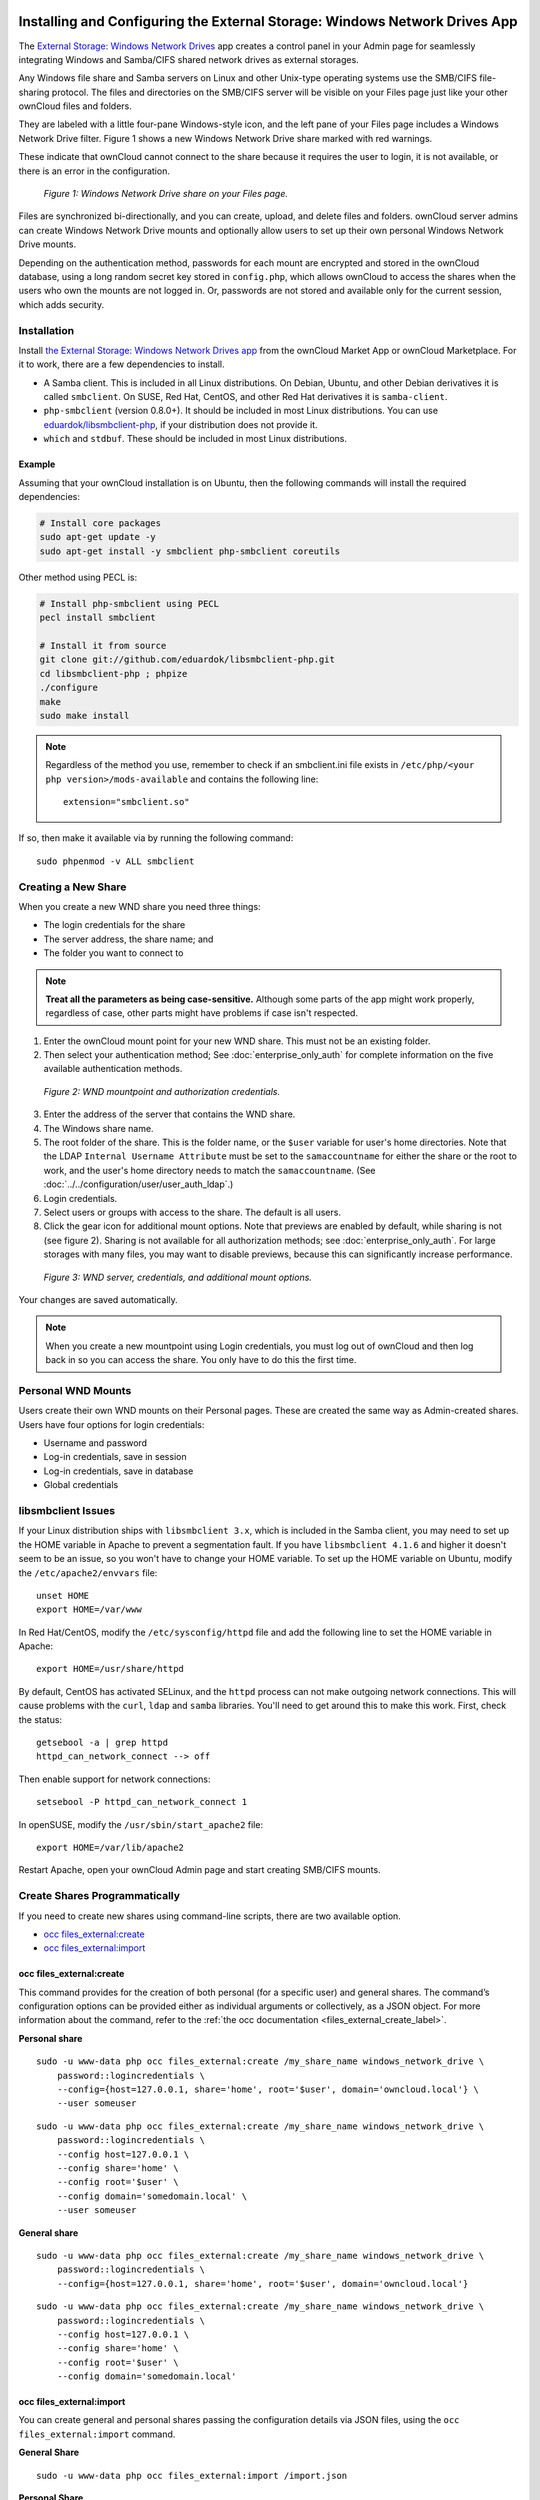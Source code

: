 ===========================================================================
Installing and Configuring the External Storage: Windows Network Drives App
===========================================================================

The `External Storage: Windows Network Drives`_ app creates a control panel in your Admin page for seamlessly integrating Windows and Samba/CIFS shared network drives as external storages.

Any Windows file share and Samba servers on Linux and other Unix-type operating systems use the SMB/CIFS file-sharing protocol.
The files and directories on the SMB/CIFS server will be visible on your Files page just like your other ownCloud files and folders.

They are labeled with a little four-pane Windows-style icon, and the left pane of your Files page includes a Windows Network Drive filter.
Figure 1 shows a new Windows Network Drive share marked with red warnings.

These indicate that ownCloud cannot connect to the share because it requires the user to login, it is not available, or there is an error in the configuration.

.. figure:: images/wnd-1.png
   :alt: Windows Network Drive share on your Files page.

   *Figure 1: Windows Network Drive share on your Files page.*

Files are synchronized bi-directionally, and you can create, upload, and delete files and folders.
ownCloud server admins can create Windows Network Drive mounts and optionally allow users to set up their own personal Windows Network Drive mounts.

Depending on the authentication method, passwords for each mount are encrypted and stored in the ownCloud database, using a long random secret key stored in ``config.php``, which allows ownCloud to access the shares when the users who own the mounts are not logged in.
Or, passwords are not stored and available only for the current session, which adds security.

Installation
------------

Install `the External Storage: Windows Network Drives app`_ from the ownCloud Market App or ownCloud Marketplace.
For it to work, there are a few dependencies to install.

- A Samba client. This is included in all Linux distributions. On Debian, Ubuntu, and other Debian derivatives it is called ``smbclient``. On SUSE, Red Hat, CentOS, and other Red Hat derivatives it is ``samba-client``.
- ``php-smbclient`` (version 0.8.0+). It should be included in most Linux distributions. You can use `eduardok/libsmbclient-php`_, if your distribution does not provide it.
- ``which`` and ``stdbuf``. These should be included in most Linux distributions.

Example
~~~~~~~

Assuming that your ownCloud installation is on Ubuntu, then the following commands will install the required dependencies:

.. code-block:: console

  # Install core packages
  sudo apt-get update -y
  sudo apt-get install -y smbclient php-smbclient coreutils

Other method using PECL is:

.. code-block:: console

  # Install php-smbclient using PECL
  pecl install smbclient

  # Install it from source
  git clone git://github.com/eduardok/libsmbclient-php.git
  cd libsmbclient-php ; phpize
  ./configure
  make
  sudo make install

.. note::
   Regardless of the method you use, remember to check if an smbclient.ini file exists in ``/etc/php/<your php version>/mods-available`` and contains the following line:

   ::

     extension="smbclient.so"

If so, then make it available via by running the following command:

::

  sudo phpenmod -v ALL smbclient

Creating a New Share
--------------------

When you create a new WND share you need three things:

- The login credentials for the share
- The server address, the share name; and
- The folder you want to connect to

.. note::
   **Treat all the parameters as being case-sensitive.**
   Although some parts of the app might work properly, regardless of case, other parts might have problems if case isn't respected.

1. Enter the ownCloud mount point for your new WND share. This must not be an existing folder.
2. Then select your authentication method; See  :doc:`enterprise_only_auth` for complete information on the five available authentication methods.

.. figure:: images/wnd-2.png
   :alt: WND mountpoint and auth.

   *Figure 2: WND mountpoint and authorization credentials.*

3. Enter the address of the server that contains the WND share.
4. The Windows share name.
5. The root folder of the share. This is the folder name, or the
   ``$user`` variable for user's home directories. Note that the LDAP
   ``Internal Username Attribute`` must be set to the ``samaccountname`` for either the share or the root to work, and the user's home directory needs to match the ``samaccountname``. (See
   :doc:`../../configuration/user/user_auth_ldap`.)
6. Login credentials.
7. Select users or groups with access to the share. The default is all users.
8. Click the gear icon for additional mount options. Note that previews are enabled by default, while sharing is not (see figure 2). Sharing is not available for all authorization methods; see :doc:`enterprise_only_auth`. For large storages with many files, you may want to disable previews, because this can significantly increase performance.

.. figure:: images/wnd-3.png
   :alt: WND server and credentials.

   *Figure 3: WND server, credentials, and additional mount options.*

Your changes are saved automatically.

.. note:: When you create a new mountpoint using Login credentials, you must log out of ownCloud and then log back in so you can access the share. You only have to do this the first time.

Personal WND Mounts
-------------------

Users create their own WND mounts on their Personal pages.
These are created the same way as Admin-created shares.
Users have four options for login credentials:

* Username and password
* Log-in credentials, save in session
* Log-in credentials, save in database
* Global credentials

libsmbclient Issues
-------------------

If your Linux distribution ships with ``libsmbclient 3.x``, which is included in the Samba client, you may need to set up the HOME variable in Apache to prevent a segmentation fault.
If you have ``libsmbclient 4.1.6`` and higher it doesn't seem to be an issue, so you won't have to change your HOME variable.
To set up the HOME variable on Ubuntu, modify the ``/etc/apache2/envvars`` file::

  unset HOME
  export HOME=/var/www

In Red Hat/CentOS, modify the ``/etc/sysconfig/httpd`` file and add the following line to set the HOME variable in Apache::

  export HOME=/usr/share/httpd

By default, CentOS has activated SELinux, and the ``httpd`` process can not make outgoing network connections.
This will cause problems with the ``curl``, ``ldap`` and ``samba`` libraries.
You'll need to get around this to make this work. First, check the status::

  getsebool -a | grep httpd
  httpd_can_network_connect --> off

Then enable support for network connections::

  setsebool -P httpd_can_network_connect 1

In openSUSE, modify the ``/usr/sbin/start_apache2`` file::

  export HOME=/var/lib/apache2

Restart Apache, open your ownCloud Admin page and start creating SMB/CIFS mounts.

Create Shares Programmatically
------------------------------

If you need to create new shares using command-line scripts, there are two available option.

- `occ files_external:create`_
- `occ files_external:import`_

occ files_external:create
~~~~~~~~~~~~~~~~~~~~~~~~~

This command provides for the creation of both personal (for a specific user) and general shares.
The command’s configuration options can be provided either as individual arguments or collectively, as a JSON object.
For more information about the command, refer to the :ref:`the occ documentation <files_external_create_label>`.

**Personal share**

::

    sudo -u www-data php occ files_external:create /my_share_name windows_network_drive \
        password::logincredentials \
        --config={host=127.0.0.1, share='home', root='$user', domain='owncloud.local'} \
        --user someuser

::
 
    sudo -u www-data php occ files_external:create /my_share_name windows_network_drive \
        password::logincredentials \
        --config host=127.0.0.1 \
        --config share='home' \
        --config root='$user' \
        --config domain='somedomain.local' \
        --user someuser

**General share**

::

    sudo -u www-data php occ files_external:create /my_share_name windows_network_drive \
        password::logincredentials \
        --config={host=127.0.0.1, share='home', root='$user', domain='owncloud.local'}

::

    sudo -u www-data php occ files_external:create /my_share_name windows_network_drive \
        password::logincredentials \
        --config host=127.0.0.1 \
        --config share='home' \
        --config root='$user' \
        --config domain='somedomain.local'

occ files_external:import
~~~~~~~~~~~~~~~~~~~~~~~~~

You can create general and personal shares passing the configuration details via JSON files, using the ``occ files_external:import`` command.

**General Share**

::

    sudo -u www-data php occ files_external:import /import.json

**Personal Share**

::

    sudo -u www-data php occ files_external:import /import.json --user someuser

In the two examples above, here is a sample JSON file, showing all of the available configuration options that the command supports.

.. code-block:: json

    {
        "mount_point": "\/my_share_name",
        "storage": "OCA\\windows_network_drive\\lib\\WND",
        "authentication_type": "password::logincredentials",
        "configuration": {
            "host": "127.0.0.1",
            "share": "home",
            "root": "$user",
            "domain": "owncloud.local"
        },
        "options": {
            "enable_sharing": false
        },
        "applicable_users": [],
        "applicable_groups": []
    } 

==============================
Windows Network Drive Listener
==============================

The SMB protocol supports registering for notifications of file changes on remote Windows SMB storage servers.
Notifications are more efficient than polling for changes, as polling requires scanning the whole SMB storage.
ownCloud supports SMB notifications with an ``occ`` command, ``occ wnd:listen``.

.. Note:: The notifier only works with remote storage on Windows servers. It
   does not work reliably with Linux servers due to technical limitations.

Your ``smbclient`` version needs to be 4.x, as older versions do not support notifications.
The ownCloud server needs to know about changes to files on integrated storage so that the changed files will be synced to the ownCloud server, and to desktop sync clients.

Files changed through the ownCloud Web Interface, or sync clients are automatically updated in the ownCloud file cache, but this is not possible when files are changed directly on remote SMB storage mounts.

To create a new SMB notification, start a listener on your ownCloud server with ``occ wnd:listen``.
The listener marks changed files, and a background job updates the file metadata.

Windows network drive connections and setup of ``occ wnd:listen`` often does not always work the first time.
If you encounter issues using it, then try the following troubleshooting steps:

1. Check the connection with `smbclient`_ on the command line of the ownCloud server

Take the example of attempting to connect to the share named `MyData` using ``occ wnd:listen``.
Running the following command would work::

   sudo -u www-data ./occ wnd:listen MyHost MyData svc_owncloud password

However, running this command would not::

   sudo -u www-data ./occ wnd:listen MyHost mydata svc_owncloud password

Setting Up the WND Listener
---------------------------

The WND listener for ownCloud 10 includes two different commands that need to be executed:

- `wnd:listen`_
- `wnd:process-queue`_

wnd:listen
----------

This command listens and stores notifications in the database coming from one specific host and share.
It is intended to be run as a service.
The command requires the host and share, which the listener will listen to, and the Windows/Samba account that will listen.
The command does not produce any output by default, unless errors happen.

.. note::
   You can increase the command's verbosity by using ``-vvv``.
   Doing so displays what the listener is doing, including a timestamp and the notifications received.

.. note::
   Although the exact permissions required for the Windows account are unknown, read-only should be enough.

The simplest way to start the ``wnd:listen`` process manually, perhaps for initial testing, is as follows

::

   sudo -u www-data ./occ wnd:listen <host> <share> <username>

The password is an optional parameter and you'll be asked for it if you didn't provide it, as in the example above.
In order to start the ``wnd:listen`` without any user interaction, provide the password as the user's 4th parameter, as in the following example:

::

   sudo -u www-data ./occ wnd:listen <host> <share> <username> <password>

For additional options to provide the password, check :ref:`password-options-label`

Note that in any case there won't be any processing of the password by default.
This means that spaces or newline chars won't be removed unless explicitly told.
Use the ``--password-trim`` option in those cases.

You should be able to run any of those commands, and/or wrap them into a systemd service or any other startup service, so that the ``wnd:listen`` command is automatically started during boot, if you need it.

wnd:process-queue
-----------------

This command processes the stored notifications for a given host and share.
This process is intended to be run periodically as a Cron job, or via a similar mechanism.
The command will process the notifications stored by the ``wnd:listen`` process, showing only errors by default.
If you need more information, increase the verbosity by calling ``wnd:process-queue -vvv``.

As a simple example, you can check the following::

   sudo -u www-data ./occ wnd:process-queue <host> <share>

You can run that command, even if there are no notifications to be processed.

As said, you can wrap that command in a Cron job so it's run every 5 minutes for example.

Basic Setup for One ownCloud Server
-----------------------------------

First, go to the admin settings and set up the required WND mounts.
Be aware though, that there are some limitations.
These are:

- We need access to the Windows account password for the mounts to update the file cache properly. This means that "*login credentials, saved in session*" won't work with the listener. "*login credentials, saved in DB*" should work and could be the best replacement.
- The ``$user`` placeholder in the share, such as ``//host/$user/path/to/root``, for providing a share which is accessible per/user won't work with the listener. This is because the listener won't scale, as you'll need to setup one listener per/share. As a result, you'll end up with too many listeners. An alternative is to provide a common share for the users and use the ``$user`` placeholder in the root, such as ``//host/share/$user/folder``.

Second, start the ``wnd:listen`` process if it's not already started, ideally running it as a service.
If it isn't running, no notification are stored.
The listener stores the notifications.
Any change in the mount point configuration, such as adding or removing new mounts, and logins by new users, won't affect the behavior, so there is no need to restart the listener in those cases.

In case you have several mount point configurations, note that each listener attaches to one host and share.
If there are several mount configurations targeting different shares, you'll need to spawn one listener for each.
For example, if you have one configuration with ``10.0.0.2/share1`` and another with ``10.0.0.2/share2``, you'll need to spawn 2 listeners, one for the first configuration and another for the second.

Third, run the ``wnd:process-queue`` periodically, usually via :ref:`a Cron job <cron_job_label>`.
The command processes all the stored notifications for a specific host and share.
If you have several, you could set up several Cron jobs, one for each host and share with different intervals, depending on the load or update urgency.
As a simple example, you could run the command every 2 minutes for one server and every 5 minutes for another.

As said, the command processes all the stored notifications, squeeze them and scan the resulting folders.
The process might crash if there are too many notifications, or if it has too many storages to update.
The ``--chunk-size`` option will help by making the command process all the notifications in buckets of that size.

On the one hand the memory usage is reduced, on the other hand there is more network activity.
We recommend using the option with a value high enough to process a large number of notifications, but not so large to crash the process.
Between 200 and 500 should be fine, and we'll likely process all the notifications in one go.

.. _password-options-label:

Password Options
----------------

There are several ways to supply a password:

#. Interactively in response to a password prompt.

   ::

      sudo -u www-data ./occ wnd:listen <host> <share> <username>

#. Sent as a parameter to the command.

   ::

      sudo -u www-data ./occ wnd:listen <host> <share> <username> <password>

#. Read from a file, using the ``--password-file`` switch to specify the file to read from. Note that the password must be in plain text inside the file, and neither spaces nor newline characters will be removed from the file by default, unless the ``--pasword-trim`` option is added. The password file must be readable by the apache user (or www-data)

   ::

      sudo -u www-data ./occ wnd:listen <host> <share> <username> \
        --password-file=/my/secret/password/file

   ::

      sudo -u www-data ./occ wnd:listen <host> <share> <username> \
        --password-file=/my/secret/password/file --password-trim

   .. note::
      If you use the ``--password-file`` switch, the entire contents of the file will be used for the password, so please be careful with newlines.

   .. warning::
      If using ``--password-file`` make sure that the file is only readable by the
      apache / www-data user and inaccessible from the web. This prevents tampering or leaking of the information. The password won't be leaked to any
      other user using ``ps``.

#. Using 3rd party software to store and fetch the password. When using this option, the 3rd party app needs to show the password as plaintext on standard output.


3rd Party Software Examples
~~~~~~~~~~~~~~~~~~~~~~~~~~~

.. code-block:: console

 cat /tmp/plainpass | sudo -u www-data ./occ wnd:listen <host> <share> <username> --password-file=-

This provides a bit more security because the ``/tmp/plainpass`` password should be owned by root and only root should be able to read the file (0400 permissions); Apache, particularly, shouldn't be able to read it. 
It's expected that root will be the one to run this command. 

.. code-block:: console

 base64 -d /tmp/encodedpass | sudo -u www-data ./occ wnd:listen <host> <share> <username> \
   --password-file=-

Similar to the previous example, but this time the contents are encoded in `Base64 format <https://www.base64decode.org/>`_ (there's not much security, but it has additional obfuscation).

Third party password managers can also be integrated. 
The only requirement is that they have to provide the password in plain text somehow. 
If not, additional operations might be required to get the password as plain text and inject it in the listener. 

As an example:

  You can use "pass" as a password manager. You can go through http://xmodulo.com/manage-passwords-command-line-linux.html to setup the keyring for whoever will fetch the password (probably root) and then use something like the following

.. code-block:: console

   pass the-password-name | sudo -u www-data ./occ wnd:listen <host> <share> <username> --password-file=-


Password Option Precedence
~~~~~~~~~~~~~~~~~~~~~~~~~~

If both the argument and the option are passed, e.g., ``occ wnd:listen <host> <share> <username> <password> --password-file=/tmp/pass``, then the ``--password-file`` option will take precedence.

Optimizing wnd:process-queue
----------------------------

.. note::
   Do not use this option if the process-queue is fast enough.
   The option has some drawbacks, specifically regarding password changes in the backend.

``wnd:process-queue`` creates all the storages that need to be updated from scratch.
To do so, we need to fetch all the users from all the backends (currently only the ones that have logged in at least once because the others won't have the storages that we'll need updates).

To optimize this, ``wnd:process-queue`` make use of two switches: "--serializer-type" and "--serializer-params".
These serialize storages for later use, so that future executions don't need to fetch the users, saving precious time — especially for large organizations.

======================= =======================================================================
Switch                  Allowed Values
======================= =======================================================================
``--serializer-type``   ``file``.  Other valid values may be added in the future, as more
                        implementations are requested.
``--serializer-params`` Depends on ``--serializer-type``, because those will be the parameters
                        that the chosen serializer will use. For the ``file`` serializer, you
                        need to provide a file location in the host FS where the storages will
                        be serialized. You can use ``--serializer-params file=/tmp/file`` as an
                        example.
======================= =======================================================================

While the specific behavior will depend on the serializer implementation, the overall behavior can be simplified as follows:

If the serializer's data source (such as *a file*, *a database table*, or some *Redis keys*) has storage data, it uses that data to create the storages; otherwise, it creates the storages from scratch.

After the storages are created, notifications are processed for the storages.
If the storages have been created from scratch, those storages are written in the data source so that they can be read on the next run.

.. note::
   It's imperative to periodically clean up the data source to fetch fresh data, such as for new storages and updated passwords. There isn't a generic command to do this from ownCloud, because it depends on the specific serializer type. Though this option could be provided at some point if requested.

The File Serializer
-------------------

The file serializer is a serializer implementation that can be used with the ``wnd:process-queue`` command.
It requires an additional parameter where you can specify the location of the file containing the serialized storages.

There are several things you should know about this serializer:

- The generated file contains the encrypted passwords for accessing the backend. This is necessary in order to avoid re-fetching the user information, when next accessing the storages.
- The generated file is intended to be readable and writable **only** for the web server user. Other users shouldn't have access to this file. Do not manually edit the file. You can remove the file if it contains obsolete information.

Usage Recommendations
~~~~~~~~~~~~~~~~~~~~~

Number of Serializers
^^^^^^^^^^^^^^^^^^^^^

Only one file serializer should be used per server and share, as the serialized file has to be per server and share.
Consider the following usage scenario:

- If you have three shares: ``10.0.2.2/share1``, ``10.0.2.2/share2``, and ``10.0.10.20/share2``, then you should use three different calls to ``wnd:process-queue``, changing the target file for the serializer for each one.

Since the serialized file has to be per server and share, the serialized file has some checks to prevent misuse.
Specifically, if we detect you're trying to read the storages for another server and share from the file, the contents of the file won't be read and will fallback to creating the storage from scratch.
At this point, we'll then update the contents of that file with the new storage.

Doing so, though, creates unneeded competition, where several process-queue will compete for the serializer file.
For example, let's say that you have two process-queues targeting the same serializer file.
After the first process creates the file the second process will notice that the file is no longer available.
As a result, it will recreate the file with new content.

At this point the first process runs again and notices that the file isn't available and recreate the file again.
When this happens, the serializer file's purpose isn't fulfilled
As a result, we recommend the use of a different file per server and share.

File Clean Up
^^^^^^^^^^^^^

The file will need to cleaned up from time to time.
The easiest way to do this is to remove the file when it is no longer needed.
The file will be regenerated with fresh data the next execution if the serializer option is set.

Interaction Between Listener, Serializer, and Windows Password Lockout
----------------------------------------------------------------------

Windows supports `password lockout policies`_.
If one is enabled on the server where an ownCloud share is located, and a user fails to enter their password correctly several times, they may be locked out and unable to access the share.

This is `a known issue`_ that prevents these two inter-operating correctly.
Currently, the only viable solution is to ignore that feature and use the ``wnd:listen`` and ``wnd:process-queue``, without the serializer options.

There is also an additional issue to take into account though, which is that parallel runs of ``wnd:process-queue`` might lead to a user lockout.
The reason for this is that several ``wnd:process-queue`` might use the same wrong password because it hasn't been updated by the time they fetch it.

As a result, it's recommended to force the execution serialization of that command to prevent this issue.
You might want to use `Anacron`_, which seems to have an option for this scenario, or wrap the command with `flock`_.

If you need to serialize the execution of the ``wnd:process-queue``, check the following example with `flock`_

::

   flock -n /my/lock/file sudo -u www-data ./occ wnd:process-queue <host> <share>

In that case, flock will try get the lock of that file and won't run the command if it isn't possible.
For our case, and considering that file isn't being used by any other process, it will run only one ``wnd:process-queue`` at a time.
If someone tries to run the same command a second time while the previous one is running, the second will fail and won't be executed.
Check `flock's documentation`_ for details and other options.

Multiple Server Setup
---------------------

Setups with several servers might have some difficulties in some scenarios:

- The ``wnd:listen`` component *might* be duplicated among several servers. This shouldn't cause a problem, depending on the limitations of the underlying database engine. The supported database engines should be able to handle concurrent access and de-duplication.
- The ``wnd:process-queue`` *should* also be able to run from any server, however limitations for concurrent executions still apply. As a result, you might need to serialized command execution of the ``wnd:process-queue`` among the servers (to avoid for the password lockout), which might not be possible or difficult to achieve. You might want to execute the command from just one specific server in this case.
- ``wnd:process-queue`` + serializer. First, check the above section to know the interactions with the password lockout. Right now, the only option you have to set it up is to store the target file in a common location for all the server. We might need to provide a specific serializer for this scenario (based on Redis or DB)

Basic Command Execution Examples
--------------------------------

::

  sudo -u www-data ./occ ``wnd:listen`` host share username password

  sudo -u www-data ./occ ``wnd:process-queue`` host share

  sudo -u www-data ./occ ``wnd:process-queue`` host share -c 500

  sudo -u www-data ./occ ``wnd:process-queue`` host share -c 500 \
      --serializer-type file \
      --serializer-params file=/opt/oc/store

  sudo -u www-data ./occ ``wnd:process-queue`` host2 share2 -c 500 \
      --serializer-type File \
      --serializer-params file=/opt/oc/store2

To set it up, make sure the listener is running as a system service:

::

  sudo -u www-data ./occ ``wnd:listen`` host share username password

Setup a Cron job or similar with something like the following two commands:

::

  sudo -u www-data ./occ wnd:process-queue host share -c 500 \
      --serializer-type file \
      --serializer-params file=/opt/oc/store1

  rm -f /opt/oc/store1 # With a different schedule

The first run will create the ``/opt/oc/store1`` with the serialized storages, the rest of the executions will use that file.
The second Cron job, the one removing the file, will force the ``wnd:process-queue`` to refresh the data.

It's intended to be run in a different schedule, so there are several executions of the ``wnd:process-queue`` fetching the data from the file.
Note that the file can be removed manually at any time if it's needed (for example, the admin has reset some passwords, or has been notified about password changing).

.. Links

.. _systemd: https://en.wikipedia.org/wiki/Systemd
.. _smbclient: https://www.samba.org/samba/docs/man/manpages-3/smbclient.1.html
.. _Distributed File Shares: https://en.wikipedia.org/wiki/Distributed_File_System_(Microsoft)
.. _the External Storage\: Windows Network Drives app: https://marketplace.owncloud.com/apps/windows_network_drive
.. _eduardok/libsmbclient-php: https://github.com/eduardok/libsmbclient-php
.. _Anacron: http://www.thegeekstuff.com/2011/05/anacron-examples
.. _flock: http://linuxaria.com/howto/linux-shell-introduction-to-flock
.. _a known issue: https://github.com/owncloud/Windows_network_drive/issues/94
.. _password lockout policies: https://technet.microsoft.com/en-us/library/dd277400.aspx
.. _flock's documentation: https://linux.die.net/man/2/flock
.. _External Storage\: Windows Network Drives: https://marketplace.owncloud.com/apps/windows_network_drive
